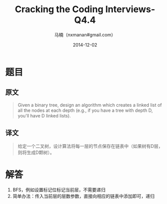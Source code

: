 #+TITLE:     Cracking the Coding Interviews-Q4.4
#+AUTHOR:    马楠（nxmanan#gmail.com）
#+EMAIL:     nxmanan#gmail.com
#+DATE:      2014-12-02
#+DESCRIPTION: Cracking the Coding Interview笔记
#+KEYWORDS: Algorithm
#+LANGUAGE: en
#+OPTIONS: H:3 num:nil toc:t \n:nil @:t ::t |:t ^:t -:t f:t *:t <:t
#+OPTIONS: TeX:t LaTeX:nil skip:nil d:nil todo:t pri:nil tags:not-in-toc
#+OPTIONS: ^:{} #不对下划线_进行直接转义
#+INFOJS_OPT: view:nil toc: ltoc:t mouse:underline buttons:0 path:http://orgmode.org/org-info.js
#+EXPORT_SELECT_TAGS: export
#+EXPORT_EXCLUDE_TAGS: no-export
#+HTML_LINK_HOME: http://wiki.manan.org
#+HTML_LINK_UP: ./interview-questions.html
#+HTML_HEAD: <link rel="stylesheet" type="text/css" href="../style/emacs.css" />

* 题目
** 原文
#+BEGIN_QUOTE
Given a binary tree, design an algorithm which creates a linked list of all the nodes at each depth (e.g., if you have a tree with depth D, you'll have D linked lists).
#+END_QUOTE

** 译文
#+BEGIN_QUOTE
给定一个二叉树，设计算法将每一层的节点保存在链表中（如果树有D层，则将生成D颗树）。
#+END_QUOTE

* 解答
1. BFS，例如设置标记位标记当前层，不需要递归
2. 简单办法：传入当前层的层数参数，直接向相应的链表中添加即可，递归
